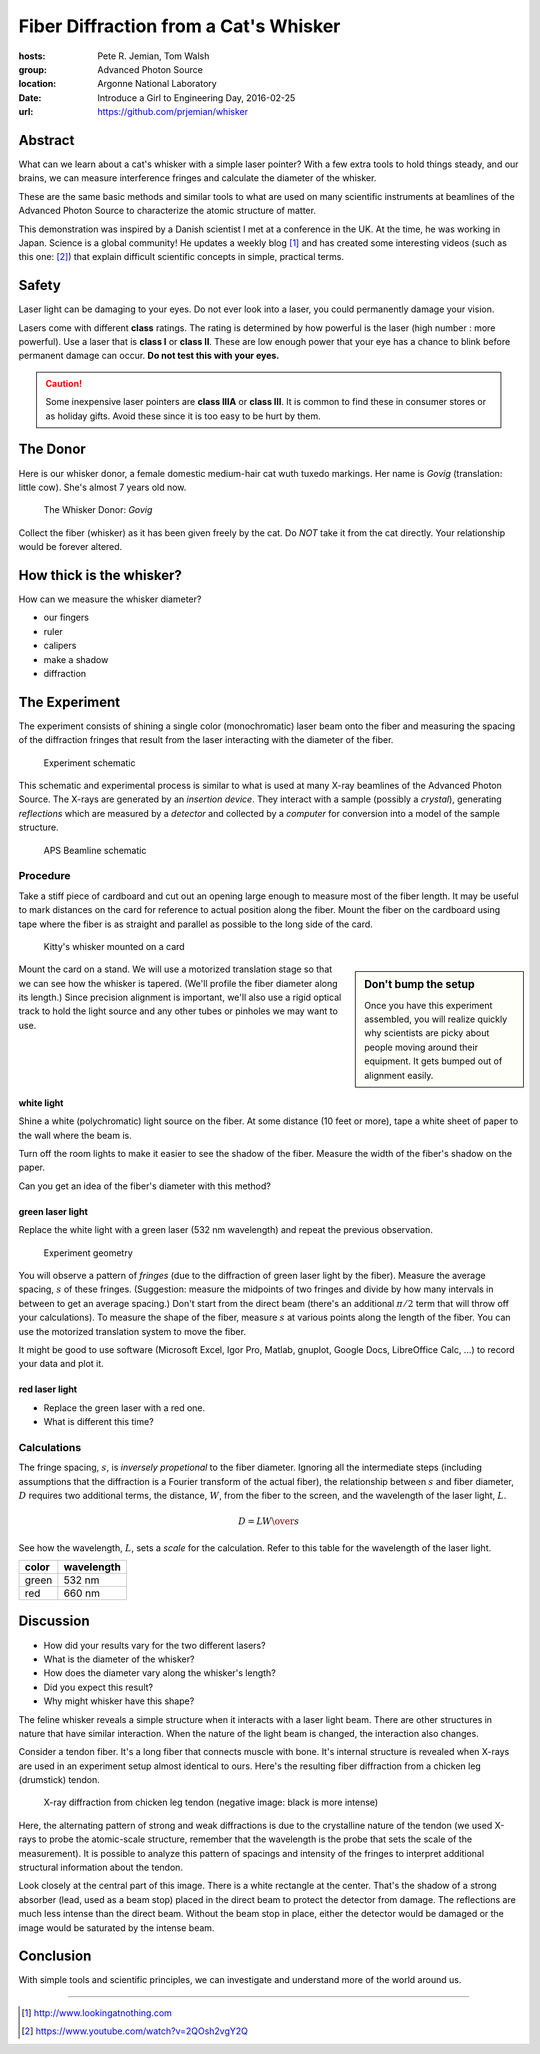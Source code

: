 
Fiber Diffraction from a Cat's Whisker
######################################

:hosts: Pete R. Jemian, Tom Walsh
:group:  Advanced Photon Source
:location: Argonne National Laboratory
:date:   Introduce a Girl to Engineering Day, 2016-02-25
:url:    https://github.com/prjemian/whisker

Abstract
********

What can we learn about a cat's whisker with a simple laser pointer?  
With a few extra tools to hold things steady, and our brains,
we can measure 
interference fringes and calculate the diameter of the whisker. 

These are the same basic methods and similar tools to what are used on many
scientific instruments at
beamlines of the Advanced Photon Source to characterize the atomic
structure of matter.

This demonstration was inspired by a Danish scientist I met at a
conference in the UK.  At the time, he was working in Japan.
Science is a global community!
He updates a weekly blog [#pauw]_ and has created
some interesting videos (such as this one: [#video]_) that explain
difficult scientific concepts in simple, practical terms.

Safety
******

Laser light can be damaging to your eyes.
Do not ever look into a laser, you could permanently damage your vision.

Lasers come with different **class** ratings.
The rating is determined by how powerful is 
the laser (high number : more powerful).
Use a laser that is **class I** or **class II**.
These are low enough power that your eye has a 
chance to blink before permanent damage can occur.
**Do not test this with your eyes.**

.. caution:: Some inexpensive laser pointers
   are **class IIIA** or **class III**.
   It is common to find these in consumer stores
   or as holiday gifts.
   Avoid these since it is too easy to be hurt by them.

The Donor
*********

Here is our whisker donor, a female domestic medium-hair cat
wuth tuxedo markings.  Her name is *Govig* (translation: little cow).
She's almost 7 years old now.

.. compound::

    .. _fig.donor:

    .. figure:: _static/donor.png
        :alt: fig.donor
        :width: 60%

        The Whisker Donor: *Govig*

Collect the fiber (whisker) as it has been given freely by the cat.
Do *NOT* take it from the cat directly.  Your relationship
would be forever altered.

How thick is the whisker?
*************************

How can we measure the whisker diameter?

* our fingers
* ruler
* calipers
* make a shadow
* diffraction

The Experiment
**************

The experiment consists of shining a single color (monochromatic)
laser beam onto the fiber and measuring the spacing of the 
diffraction fringes that result from the laser interacting
with the diameter of the fiber.

.. compound::

    .. _fig.schematic:

    .. figure:: _static/schematic.png
        :alt: fig.schematic
        :width: 60%

        Experiment schematic

This schematic and experimental process is similar to what is used at many 
X-ray beamlines of the Advanced Photon Source.  The 
X-rays are generated by an *insertion device*.  They interact 
with a sample (possibly a *crystal*), generating *reflections*
which are measured by a *detector* and collected by a *computer*
for conversion into a model of the sample structure.

.. compound::

    .. _fig.beamline:

    .. figure:: _static/beamline.png
        :alt: fig.beamline
        :width: 60%

        APS Beamline schematic

Procedure
=========

Take a stiff piece of cardboard and cut out an opening 
large enough to measure most of the fiber length.  
It may be useful to mark distances 
on the card for reference to actual position along the fiber.
Mount the fiber on the cardboard using tape where the fiber is
as straight and parallel as possible to the long side of the card.

.. compound::

    .. _fig.whisker-mounted:

    .. figure:: _static/20160224_180240.jpg
        :alt: fig.whisker-mounted
        :width: 60%

        Kitty's whisker mounted on a card



.. sidebar::  Don't bump the setup

   Once you have this experiment assembled, you will realize
   quickly why scientists are picky about people moving around
   their equipment.  It gets bumped out of alignment
   easily.

Mount the card on a stand.  We will use a motorized translation 
stage so that we can see how the whisker is tapered.
(We'll profile the fiber diameter along its length.)
Since precision alignment is important, we'll also use 
a rigid optical track to hold the light source
and any other tubes or pinholes we may want to use.

white light
-----------

Shine a white (polychromatic) light source on the fiber.
At some distance (10 feet or more), tape a white sheet of paper 
to the wall where the beam is.

Turn off the room lights to make it easier to see the shadow of the fiber.
Measure the width of the fiber's shadow on the paper.

Can you get an idea of the fiber's diameter with this method?

green laser light
-----------------

Replace the white light with a green laser (532 nm wavelength) and 
repeat the previous observation.

.. compound::

    .. _fig.geometry:

    .. figure:: _static/geometry.png
        :alt: fig.geometry
        :width: 60%

        Experiment geometry

You will observe a pattern of *fringes* (due to the diffraction
of green laser light by the fiber).  Measure the average spacing, 
:math:`s` of these fringes.  (Suggestion: measure the midpoints of
two fringes and divide by how many intervals in between to get
an average spacing.)  Don't start from the direct beam (there's
an additional :math:`\pi/2` term that will throw off your calculations).
To measure the shape of the fiber, 
measure :math:`s` at various points along the length of the fiber.
You can use the motorized translation system to move the fiber.

It might be good to use software (Microsoft Excel, Igor Pro, Matlab,
gnuplot, Google Docs, LibreOffice Calc, ...) to record your data and plot it.

red laser light
---------------

* Replace the green laser with a red one.
* What is different this time?

Calculations
============

The fringe spacing, :math:`s`, is *inversely propetional* to 
the fiber diameter.  Ignoring all the intermediate steps
(including assumptions that the diffraction is a Fourier transform
of the actual fiber), the relationship between :math:`s` and fiber diameter,
:math:`D` requires two additional terms, the distance, :math:`W`, 
from the fiber to the screen, and the wavelength of the laser light, :math:`L`.

.. math::  D = L {W \over s}

See how the wavelength, :math:`L`, sets a *scale* for the calculation.
Refer to this table for the wavelength of the laser light.

=====  ==========
color  wavelength
=====  ==========
green  532 nm
red    660 nm
=====  ==========

Discussion
**********

* How did your results vary for the two different lasers?
* What is the diameter of the whisker?
* How does the diameter vary along the whisker's length?
* Did you expect this result?
* Why might whisker have this shape?

The feline whisker reveals a simple structure when it interacts with
a laser light beam.  There are other structures in nature that have similar
interaction.  When the nature of the light beam is changed, the interaction
also changes.  

Consider a tendon fiber.  It's a long fiber that connects muscle with bone.  It's
internal structure is revealed when X-rays are used in an experiment
setup almost identical to ours.  Here's the resulting fiber diffraction
from a chicken leg (drumstick) tendon.

.. compound::

    .. _fig.tendon-diffraction:

    .. figure:: _static/tendon-diffraction.png
        :alt: fig.tendon-diffraction
        :width: 60%

        X-ray diffraction from chicken leg tendon (negative image: black is more intense)

Here, the alternating pattern of strong and weak diffractions is due to
the crystalline nature of the tendon (we used X-rays to probe the atomic-scale
structure, remember that the wavelength is the probe that sets the 
scale of the measurement).  It is possible to
analyze this pattern of spacings and intensity of the fringes to interpret
additional structural information about the tendon.

Look closely at the central part of this image.  There is a white rectangle
at the center.  That's the shadow of a strong absorber (lead, used as a beam stop)
placed in the direct beam to protect the detector from damage.  The reflections
are much less intense than the direct beam.  Without the beam stop in 
place, either the detector would be damaged or the image would be 
saturated by the intense beam.

Conclusion
**********

With simple tools and scientific principles, 
we can investigate and understand more of 
the world around us.



----------

.. [#pauw] http://www.lookingatnothing.com
.. [#video] https://www.youtube.com/watch?v=2QOsh2vgY2Q
